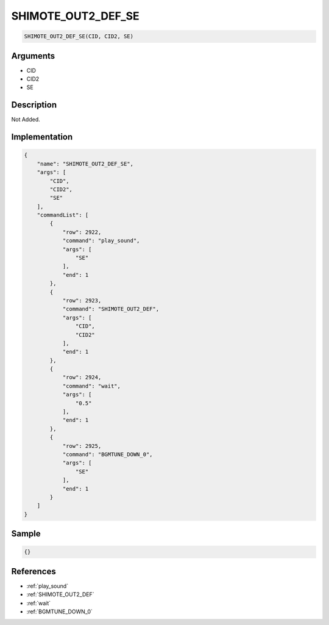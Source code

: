 .. _SHIMOTE_OUT2_DEF_SE:

SHIMOTE_OUT2_DEF_SE
========================

.. code-block:: text

	SHIMOTE_OUT2_DEF_SE(CID, CID2, SE)


Arguments
------------

* CID
* CID2
* SE

Description
-------------

Not Added.

Implementation
-------------

.. code-block:: json

	{
	    "name": "SHIMOTE_OUT2_DEF_SE",
	    "args": [
	        "CID",
	        "CID2",
	        "SE"
	    ],
	    "commandList": [
	        {
	            "row": 2922,
	            "command": "play_sound",
	            "args": [
	                "SE"
	            ],
	            "end": 1
	        },
	        {
	            "row": 2923,
	            "command": "SHIMOTE_OUT2_DEF",
	            "args": [
	                "CID",
	                "CID2"
	            ],
	            "end": 1
	        },
	        {
	            "row": 2924,
	            "command": "wait",
	            "args": [
	                "0.5"
	            ],
	            "end": 1
	        },
	        {
	            "row": 2925,
	            "command": "BGMTUNE_DOWN_0",
	            "args": [
	                "SE"
	            ],
	            "end": 1
	        }
	    ]
	}

Sample
-------------

.. code-block:: json

	{}

References
-------------
* :ref:`play_sound`
* :ref:`SHIMOTE_OUT2_DEF`
* :ref:`wait`
* :ref:`BGMTUNE_DOWN_0`
